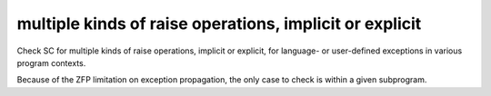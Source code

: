 multiple kinds of raise operations, implicit or explicit
=========================================================

Check SC for multiple kinds of raise operations, implicit or explicit,
for language- or user-defined exceptions in various program contexts.

Because of the ZFP limitation on exception propagation,
the only case to check is within a given subprogram.

